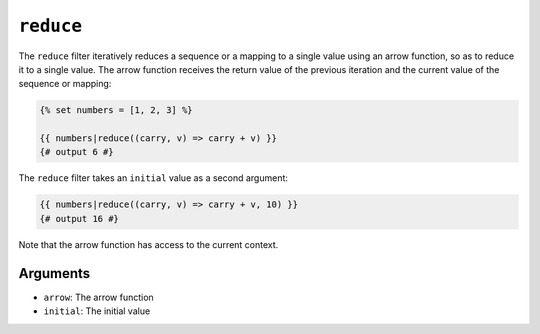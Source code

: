 ``reduce``
==========

.. versionadded:: 2.10

    The ``reduce`` filter was added in Twig 2.10.

The ``reduce`` filter iteratively reduces a sequence or a mapping to a single
value using an arrow function, so as to reduce it to a single value. The arrow
function receives the return value of the previous iteration and the current
value of the sequence or mapping:

.. code-block:: twig

    {% set numbers = [1, 2, 3] %}

    {{ numbers|reduce((carry, v) => carry + v) }}
    {# output 6 #}

The ``reduce`` filter takes an ``initial`` value as a second argument:

.. code-block:: twig

    {{ numbers|reduce((carry, v) => carry + v, 10) }}
    {# output 16 #}

Note that the arrow function has access to the current context.

Arguments
---------

* ``arrow``: The arrow function
* ``initial``: The initial value
